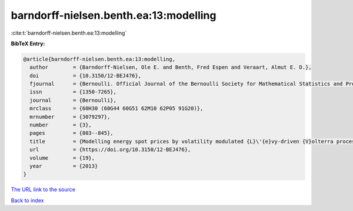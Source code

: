 barndorff-nielsen.benth.ea:13:modelling
=======================================

:cite:t:`barndorff-nielsen.benth.ea:13:modelling`

**BibTeX Entry:**

.. code-block:: bibtex

   @article{barndorff-nielsen.benth.ea:13:modelling,
     author        = {Barndorff-Nielsen, Ole E. and Benth, Fred Espen and Veraart, Almut E. D.},
     doi           = {10.3150/12-BEJ476},
     fjournal      = {Bernoulli. Official Journal of the Bernoulli Society for Mathematical Statistics and Probability},
     issn          = {1350-7265},
     journal       = {Bernoulli},
     mrclass       = {60H30 (60G44 60G51 62M10 62P05 91G20)},
     mrnumber      = {3079297},
     number        = {3},
     pages         = {803--845},
     title         = {Modelling energy spot prices by volatility modulated {L}\'{e}vy-driven {V}olterra processes},
     url           = {https://doi.org/10.3150/12-BEJ476},
     volume        = {19},
     year          = {2013}
   }
`The URL link to the source <https://doi.org/10.3150/12-BEJ476>`_


`Back to index <../By-Cite-Keys.html>`_
